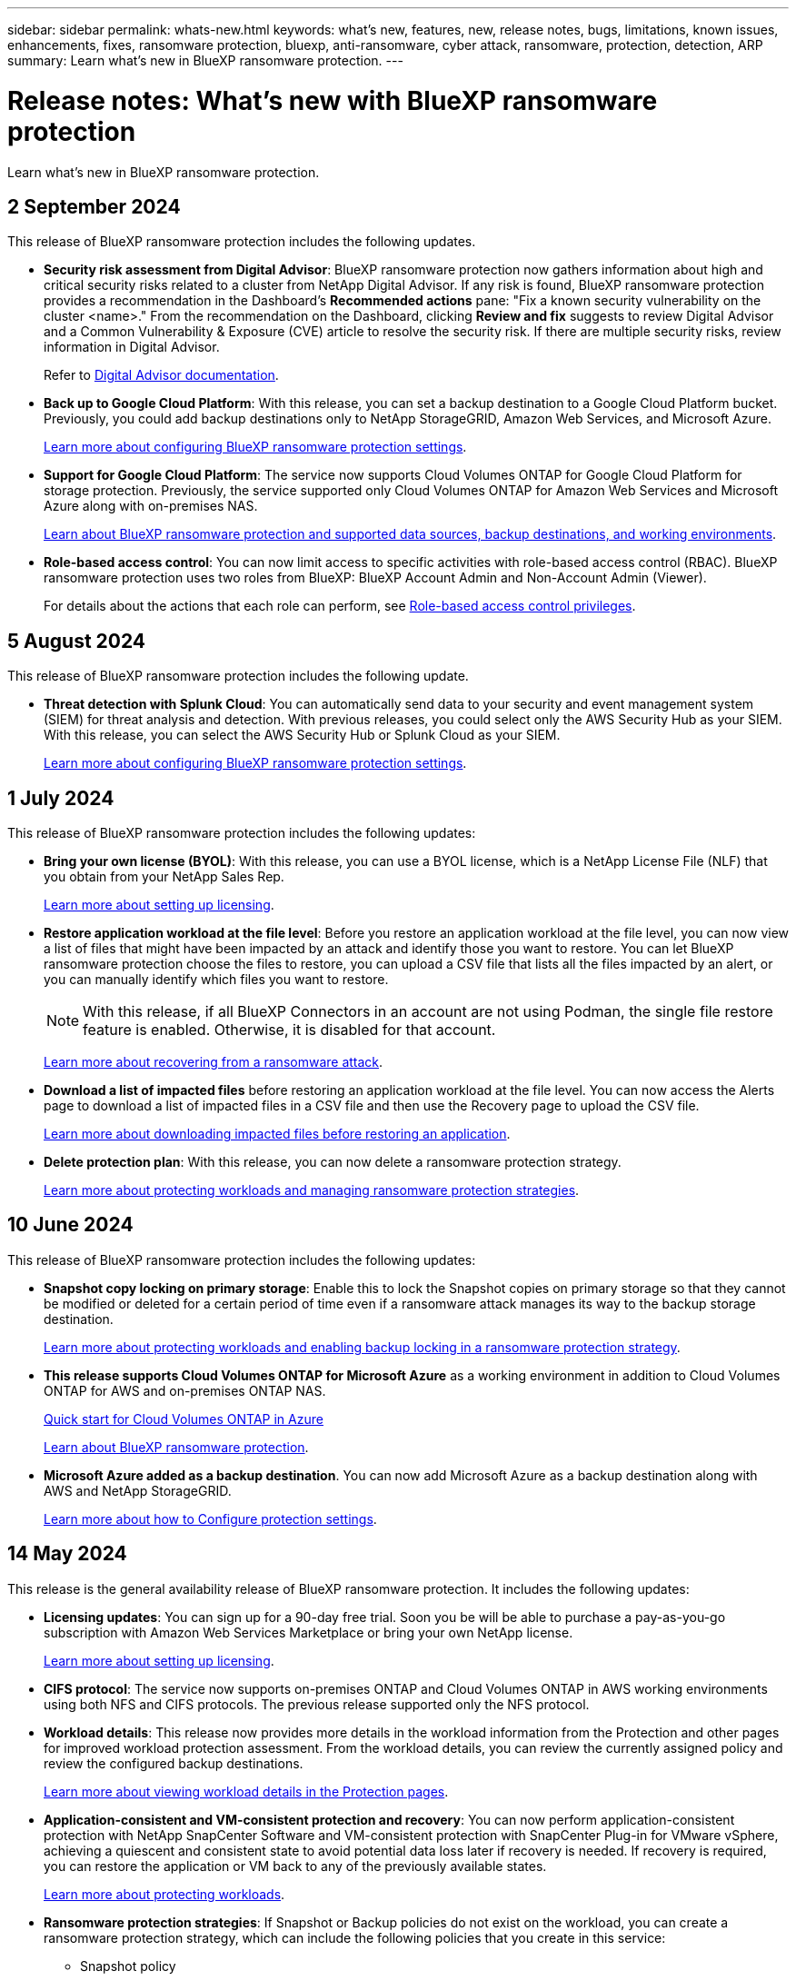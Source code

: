 ---
sidebar: sidebar
permalink: whats-new.html
keywords: what's new, features, new, release notes, bugs, limitations, known issues, enhancements, fixes, ransomware protection, bluexp, anti-ransomware, cyber attack, ransomware, protection, detection, ARP
summary: Learn what's new in BlueXP ransomware protection.
---

= Release notes: What's new with BlueXP ransomware protection
:hardbreaks:
:nofooter:
:icons: font
:linkattrs:
:imagesdir: ./media/

[.lead]
Learn what's new in BlueXP ransomware protection.

// tag::whats-new[]

== 2 September 2024
This release of BlueXP ransomware protection includes the following updates.

//* *Edit protection strategy*. With this release, you can now edit the ransomware protection strategy. 
//+
//link:rp-use-protect.html[Learn more about protecting workloads and managing ransomware protection strategies].
//https://docs.netapp.com/us-en/bluexp-ransomware-protection/rp-use-protect.html[Learn more about protecting workloads and managing ransomware protection strategies].



* *Security risk assessment from Digital Advisor*: BlueXP ransomware protection now gathers information about high and critical security risks related to a cluster from NetApp Digital Advisor. If any risk is found, BlueXP ransomware protection provides a recommendation in the Dashboard's *Recommended actions* pane: "Fix a known security vulnerability on the cluster <name>." From the recommendation on the Dashboard, clicking *Review and fix* suggests to review Digital Advisor and a Common Vulnerability & Exposure (CVE) article to resolve the security risk. If there are multiple security risks, review information in Digital Advisor. 
+
Refer to https://docs.netapp.com/us-en/active-iq/index.html[Digital Advisor documentation^].



* *Back up to Google Cloud Platform*: With this release, you can set a backup destination to a Google Cloud Platform bucket. Previously, you could add backup destinations only to NetApp StorageGRID, Amazon Web Services, and Microsoft Azure. 
//+
//For details, refer to link:rp-use-settings.html[Configure BlueXP ransomware protection settings]. 
+
https://docs.netapp.com/us-en/bluexp-ransomware-protection/rp-use-settings.html[Learn more about configuring BlueXP ransomware protection settings].

* *Support for Google Cloud Platform*: The service now supports Cloud Volumes ONTAP for Google Cloud Platform for storage protection. Previously, the service supported only Cloud Volumes ONTAP for Amazon Web Services and Microsoft Azure along with on-premises NAS.
+
https://docs.netapp.com/us-en/bluexp-ransomware-protection/concept-ransomware-protection.html[Learn about BlueXP ransomware protection and supported data sources, backup destinations, and working environments]. 
//link:concept-ransomware-protection.html[Learn about BlueXP ransomware protection and supported data sources, backup destinations, and working environments]. 

* *Role-based access control*: You can now limit access to specific activities with role-based access control (RBAC). BlueXP ransomware protection uses two roles from BlueXP: BlueXP Account Admin and Non-Account Admin (Viewer).
//Ransomware protection Admin and Ransomware protection Viewer. These roles are in addition to the BlueXP family roles. 
//+
//For details about the actions that each role can perform, see link:rp-reference-roles.html[Role-based access control privileges].
+
For details about the actions that each role can perform, see https://docs.netapp.com/us-en/bluexp-ransomware-protection/rp-reference-roles.html[Role-based access control privileges].

//* *Enable data classification*: With this release, you can now enable BlueXP classification, a core component of the BlueXP family, to scan and classify your data. Classifying data helps you identify whether your data includes personal or private information, which can increase security risks. 

== 5 August 2024

This release of BlueXP ransomware protection includes the following update.

//* *Edit protection strategy*. With this release, you can now edit the ransomware protection strategy. 
//+
//link:rp-use-protect.html[Learn more about protecting workloads and managing ransomware protection strategies].
//https://docs.netapp.com/us-en/bluexp-ransomware-protection/rp-use-protect.html[Learn more about protecting workloads and managing ransomware protection strategies].

* *Threat detection with Splunk Cloud*: You can automatically send data to your security and event management system (SIEM) for threat analysis and detection. With previous releases, you could select only the AWS Security Hub as your SIEM. With this release, you can select the AWS Security Hub or Splunk Cloud as your SIEM. 
+
//For details, refer to link:rp-use-settings.html[Configure BlueXP ransomware protection settings]. 
+
https://docs.netapp.com/us-en/bluexp-ransomware-protection/rp-use-settings.html[Learn more about configuring BlueXP ransomware protection settings].

//* *Workload details*: BlueXP ransomware protection provides details in the workload information from the Protection and other pages for workload protection assessment. From the workload details, you can now change the workload name, review the currently assigned policy, and review the configured backup destinations.  
//+
//For details, refer to link:rp-use-protect.html[Protect workloads against ransomware attacks].
//+
//https://docs.netapp.com/us-en/bluexp-ransomware-protection/rp-use-protect.html[Learn more about viewing workload details in the Protection pages].

== 1 July 2024

This release of BlueXP ransomware protection includes the following updates: 

* *Bring your own license (BYOL)*: With this release, you can use a BYOL license, which is a NetApp License File (NLF) that you obtain from your NetApp Sales Rep. 
+
//link:rp-start-licenses.html[Learn more about setting up licensing].
https://docs.netapp.com/us-en/bluexp-ransomware-protection/rp-start-licenses.html[Learn more about setting up licensing].

* *Restore application workload at the file level*: Before you restore an application workload at the file level, you can now view a list of files that might have been impacted by an attack and identify those you want to restore. You can let BlueXP ransomware protection choose the files to restore, you can upload a CSV file that lists all the files impacted by an alert, or you can manually identify which files you want to restore. 
+
NOTE: With this release, if all BlueXP Connectors in an account are not using Podman, the single file restore feature is enabled. Otherwise, it is disabled for that account.
+
//link:rp-use-recover.html[Learn more about recovering from a ransomware attack].
https://docs.netapp.com/us-en/bluexp-ransomware-protection/rp-use-recover.html[Learn more about recovering from a ransomware attack].
//+
//With this release, you can restore application workloads at the file level to the original source working environment and create a new path inside the volume if you want or to a different working environment.

* *Download a list of impacted files* before restoring an application workload at the file level. You can now access the Alerts page to download a list of impacted files in a CSV file and then use the Recovery page to upload the CSV file. 
+
//link:rp-use-recover.html[Learn more about downloading impacted files before restoring an application].
https://docs.netapp.com/us-en/bluexp-ransomware-protection/rp-use-recover.html[Learn more about downloading impacted files before restoring an application].

* *Delete protection plan*: With this release, you can now delete a ransomware protection strategy. 
+
//link:rp-use-protect.html[Learn more about protecting workloads and managing ransomware protection strategies].
https://docs.netapp.com/us-en/bluexp-ransomware-protection/rp-use-protect.html[Learn more about protecting workloads and managing ransomware protection strategies].

// end::whats-new[] 

== 10 June 2024
This release of BlueXP ransomware protection includes the following updates:


* *Snapshot copy locking on primary storage*: Enable this to lock the Snapshot copies on primary storage so that they cannot be modified or deleted for a certain period of time even if a ransomware attack manages its way to the backup storage destination. 
+
//link:rp-use-protect.html[Learn more about protecting workloads  and enabling backup locking in a ransomware protection strategy].
https://docs.netapp.com/us-en/bluexp-ransomware-protection/rp-use-protect.html[Learn more about protecting workloads and enabling backup locking in a ransomware protection strategy].

* *This release supports Cloud Volumes ONTAP for Microsoft Azure* as a working environment in addition to Cloud Volumes ONTAP for AWS and on-premises ONTAP NAS. 
+ 
https://docs.netapp.com/us-en/bluexp-cloud-volumes-ontap/task-getting-started-azure.html[Quick start for Cloud Volumes ONTAP in Azure^]
+
https://docs.netapp.com/us-en/bluexp-ransomware-protection/concept-ransomware-protection.html[Learn about BlueXP ransomware protection].

//* *BlueXP digital wallet support for Microsoft Azure Marketplace* You can now subscribe to BlueXP ransomware protection using Azure Marketplace. BlueXP digital wallet now shows Azure Marketplace as one of the payment methods. 

* *Microsoft Azure added as a backup destination*. You can now add Microsoft Azure as a backup destination along with AWS and NetApp StorageGRID. 
+
https://docs.netapp.com/us-en/bluexp-ransomware-protection/rp-use-settings.html[Learn more about how to Configure protection settings].



== 14 May 2024

This release is the general availability release of BlueXP ransomware protection. It includes the following updates: 

* *Licensing updates*: You can sign up for a 90-day free trial. Soon you be will be able to purchase a pay-as-you-go subscription with Amazon Web Services Marketplace or bring your own NetApp license.
+
https://docs.netapp.com/us-en/bluexp-ransomware-protection/rp-start-licenses.html[Learn more about setting up licensing].

* *CIFS protocol*: The service now supports on-premises ONTAP and Cloud Volumes ONTAP in AWS working environments using both NFS and CIFS protocols. The previous release supported only the NFS protocol. 

* *Workload details*: This release now provides more details in the workload information from the Protection and other pages for improved workload protection assessment. From the workload details, you can review the currently assigned policy and review the configured backup destinations. 
//* *Workload details*: This release now provides more details in the workload information from the Protection and other pages for improved workload protection assessment. From the workload details, you can change the workload importance, review the currently assigned policy, and review the configured backup destinations.  
+
https://docs.netapp.com/us-en/bluexp-ransomware-protection/rp-use-protect.html[Learn more about viewing workload details in the Protection pages]. 

* *Application-consistent and VM-consistent protection and recovery*: You can now perform application-consistent protection with NetApp SnapCenter Software and VM-consistent protection with SnapCenter Plug-in for VMware vSphere, achieving a quiescent and consistent state to avoid potential data loss later if recovery is needed. If recovery is required, you can restore the application or VM back to any of the previously available states. 
+
https://docs.netapp.com/us-en/bluexp-ransomware-protection/rp-use-protect.html[Learn more about protecting workloads].

* *Ransomware protection strategies*: If Snapshot or Backup policies do not exist on the workload, you can create a ransomware protection strategy, which can include the following policies that you create in this service:  

** Snapshot policy
** Backup policy 
** Detection policy 
+
https://docs.netapp.com/us-en/bluexp-ransomware-protection/rp-use-protect.html[Learn more about protecting workloads].

* *Enable threat detection* is now available using a third-party security and event management (SIEM) system. The Dashboard now shows a new recommendation to "Enable threat detection" which can be configured on the Settings page. 
//* *Enable threat detection* using third-party security and event management (SIEM) or extended detection and response (XDR) server. The Dashboard now shows a new recommendation to "Enable threat detection" which can be configured on the Settings page. 
+
https://docs.netapp.com/us-en/bluexp-ransomware-protection/rp-use-settings.html[Learn more about configuring Settings options].  

* *Dismiss false positive alerts*: From the Alerts tab, you can now dismiss false positives or decide to recover your data immediately.  
+
https://docs.netapp.com/us-en/bluexp-ransomware-protection/rp-use-alert.html[Learn more about responding to a ransomware alert].  

* *New detection statuses* appear on the Protection page showing the status of the ransomware detection applied to the workload. 
+
https://docs.netapp.com/us-en/bluexp-ransomware-protection/rp-use-protect.html[Learn more about protecting workloads and viewing protection statuses].

* *Download CSV files* from the Protection, Alerts, and Recovery pages. 
+
https://docs.netapp.com/us-en/bluexp-ransomware-protection/rp-use-reports.html[Learn more about downloading CSV files from the Dashboard and other pages].


* *View documentation* link is now included in the UI. You can access this documentation from the Dashboard vertical *Actions* image:button-actions-vertical.png[Vertical Actions option] option. Select *What's new* to view details in the Release Notes or *Documentation* to view the BlueXP ransomware protection documentation Home page. 

* *BlueXP backup and recovery*: The BlueXP backup and recovery service no longer needs to be already enabled on the working environment. See link:rp-start-prerequisites.html[prerequisites]. The BlueXP ransomware protection service helps configure a backup destination through the Settings option. See link:rp-use-settings.html[Configure settings].


* *Settings option*: You can now set up backup destinations in BlueXP ransomware protection Settings. 
+
https://docs.netapp.com/us-en/bluexp-ransomware-protection/rp-use-settings.html[Learn more about configuring Settings options]. 



== 5 March 2024
This preview release of BlueXP ransomware protection includes the following updates: 


* *Protection policy management*: In addition to using predefined policies, you can now create policies. https://docs.netapp.com/us-en/bluexp-ransomware-protection/rp-use-protect.html[Learn more about managing policies].

* *Immutability on secondary storage (DataLock)*: You can now make the backup immutable in secondary storage using NetApp DataLock technology in the object store. https://docs.netapp.com/us-en/bluexp-ransomware-protection/rp-use-protect.html[Learn more about creating protection policies]. 


* *Automatic backup to NetApp StorageGRID*: In addition to using AWS, you can now choose StorageGRID as your backup destination. https://docs.netapp.com/us-en/bluexp-ransomware-protection/rp-use-settings.html[Learn more about configuring backup destinations].
* *Additional features to investigate potential attacks*: You can now view more forensic details to investigate the detected potential attack. https://docs.netapp.com/us-en/bluexp-ransomware-protection/rp-use-alert.html[Learn more about responding to a detected ransomware alert]. 
* *Recovery process*. The recovery process was enhanced. Now, you can recover volume by volume or all volumes for a workload. https://docs.netapp.com/us-en/bluexp-ransomware-protection/rp-use-recover.html[Learn more about recovering from a ransomware attack (after incidents have been neutralized)]. 

https://docs.netapp.com/us-en/bluexp-ransomware-protection/concept-ransomware-protection.html[Learn about BlueXP ransomware protection].



== 6 October 2023 

The BlueXP ransomware protection service is a SaaS solution for protecting data, detecting potential attacks, and recovering data from a ransomware attack. 

For the preview version, the service protects application-based workloads of Oracle, MySQL, VM datastores, and file shares on on-premises NAS storage as well as Cloud Volumes ONTAP on AWS (using the NFS protocol) across BlueXP accounts individually and backs up data to Amazon Web Services cloud storage. 

The BlueXP ransomware protection service provides full use of several NetApp technologies so that your data security administrator or security operations engineer can accomplish the following goals:

* View ransomware protection on all your workloads at a glance.
* Gain insight into ransomware protection recommendations
* Improve protection posture based on BlueXP ransomware protection recommendations.
* Assign ransomware protection policies to protect your top workloads and high-risk data against ransomware attacks.
* Monitor the health of your workloads against ransomware attacks looking for data anomalies.
* Quickly assess the impact of ransomware incidents on your workload. 
* Recover from ransomware incidents intelligently by restoring data and ensuring that reinfection from stored data does not occur. 

https://docs.netapp.com/us-en/bluexp-ransomware-protection/concept-ransomware-protection.html[Learn about BlueXP ransomware protection].



